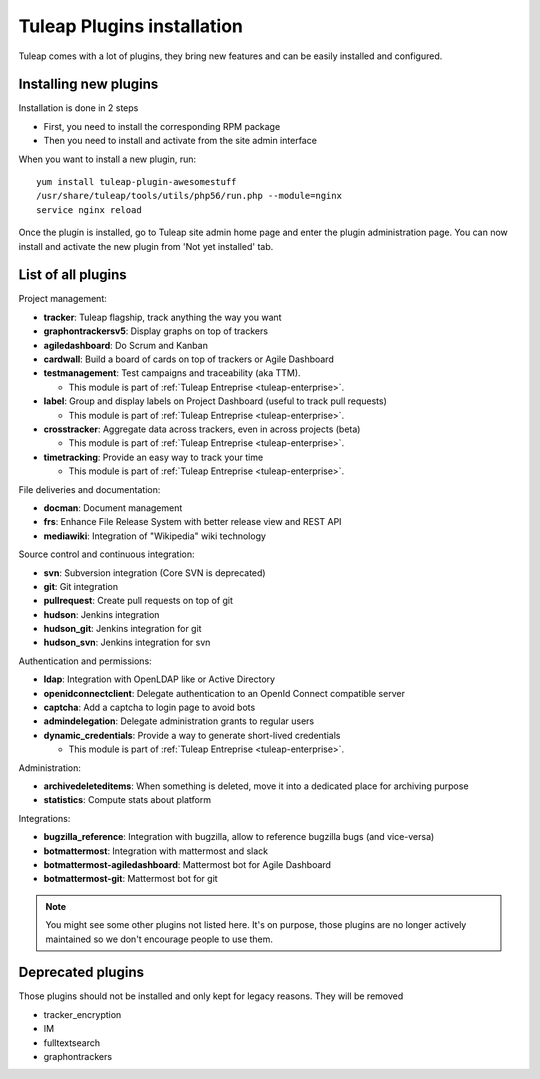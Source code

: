 .. _install-plugins:

Tuleap Plugins installation
===========================

Tuleap comes with a lot of plugins, they bring new features and can be easily installed and configured.

Installing new plugins
----------------------

Installation is done in 2 steps

* First, you need to install the corresponding RPM package
* Then you need to install and activate from the site admin interface

When you want to install a new plugin, run:

::

    yum install tuleap-plugin-awesomestuff
    /usr/share/tuleap/tools/utils/php56/run.php --module=nginx
    service nginx reload

Once the plugin is installed, go to Tuleap site admin home page and enter the plugin administration page. You can now
install and activate the new plugin from 'Not yet installed' tab.

List of all plugins
-------------------

Project management:

* **tracker**: Tuleap flagship, track anything the way you want
* **graphontrackersv5**: Display graphs on top of trackers
* **agiledashboard**: Do Scrum and Kanban
* **cardwall**: Build a board of cards on top of trackers or Agile Dashboard
* **testmanagement**: Test campaigns and traceability (aka TTM).

  * This module is part of :ref:`Tuleap Entreprise <tuleap-enterprise>`.

* **label**: Group and display labels on Project Dashboard (useful to track pull requests)

  * This module is part of :ref:`Tuleap Entreprise <tuleap-enterprise>`.

* **crosstracker**: Aggregate data across trackers, even in across projects (beta)

  * This module is part of :ref:`Tuleap Entreprise <tuleap-enterprise>`.

* **timetracking**: Provide an easy way to track your time 

  * This module is part of :ref:`Tuleap Entreprise <tuleap-enterprise>`.

File deliveries and documentation:

* **docman**: Document management
* **frs**: Enhance File Release System with better release view and REST API
* **mediawiki**: Integration of "Wikipedia" wiki technology

Source control and continuous integration:

* **svn**: Subversion integration (Core SVN is deprecated)
* **git**: Git integration
* **pullrequest**: Create pull requests on top of git
* **hudson**: Jenkins integration
* **hudson_git**: Jenkins integration for git
* **hudson_svn**: Jenkins integration for svn

Authentication and permissions:

* **ldap**: Integration with OpenLDAP like or Active Directory
* **openidconnectclient**: Delegate authentication to an OpenId Connect compatible server
* **captcha**: Add a captcha to login page to avoid bots
* **admindelegation**: Delegate administration grants to regular users
* **dynamic_credentials**: Provide a way to generate short-lived credentials

  * This module is part of :ref:`Tuleap Entreprise <tuleap-enterprise>`.

Administration:

* **archivedeleteditems**: When something is deleted, move it into a dedicated place for archiving purpose
* **statistics**: Compute stats about platform

Integrations:

* **bugzilla_reference**: Integration with bugzilla, allow to reference bugzilla bugs (and vice-versa)
* **botmattermost**: Integration with mattermost and slack
* **botmattermost-agiledashboard**: Mattermost bot for Agile Dashboard
* **botmattermost-git**: Mattermost bot for git

.. note::

    You might see some other plugins not listed here. It's on purpose, those plugins are no longer actively maintained
    so we don't encourage people to use them.

Deprecated plugins
-------------------

Those plugins should not be installed and only kept for legacy reasons. They will be removed

* tracker_encryption
* IM
* fulltextsearch
* graphontrackers
